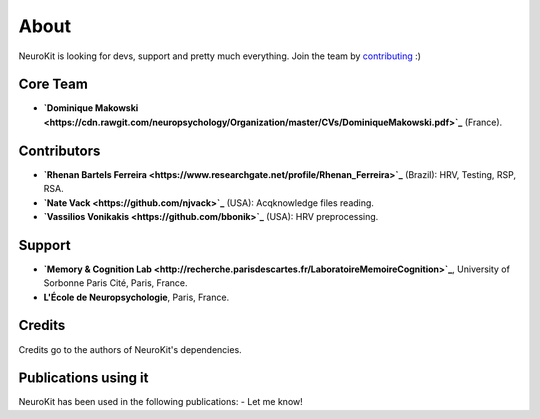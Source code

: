 About
#####

NeuroKit is looking for devs, support and pretty much everything. Join the team by `contributing <https://github.com/neuropsychology/NeuroKit.py/blob/master/CONTRIBUTING.md>`_ :)

Core Team
==========

- **`Dominique Makowski <https://cdn.rawgit.com/neuropsychology/Organization/master/CVs/DominiqueMakowski.pdf>`_** (France).

Contributors
============

- **`Rhenan Bartels Ferreira <https://www.researchgate.net/profile/Rhenan_Ferreira>`_** (Brazil): HRV, Testing, RSP, RSA.
- **`Nate Vack <https://github.com/njvack>`_** (USA): Acqknowledge files reading.
- **`Vassilios Vonikakis <https://github.com/bbonik>`_** (USA): HRV preprocessing.

Support
========


- **`Memory & Cognition Lab <http://recherche.parisdescartes.fr/LaboratoireMemoireCognition>`_**, University of Sorbonne Paris Cité, Paris, France.
- **L'École de Neuropsychologie**, Paris, France.



Credits
===============

Credits go to the authors of NeuroKit's dependencies.

Publications using it
=======================

NeuroKit has been used in the following publications:
- Let me know!



